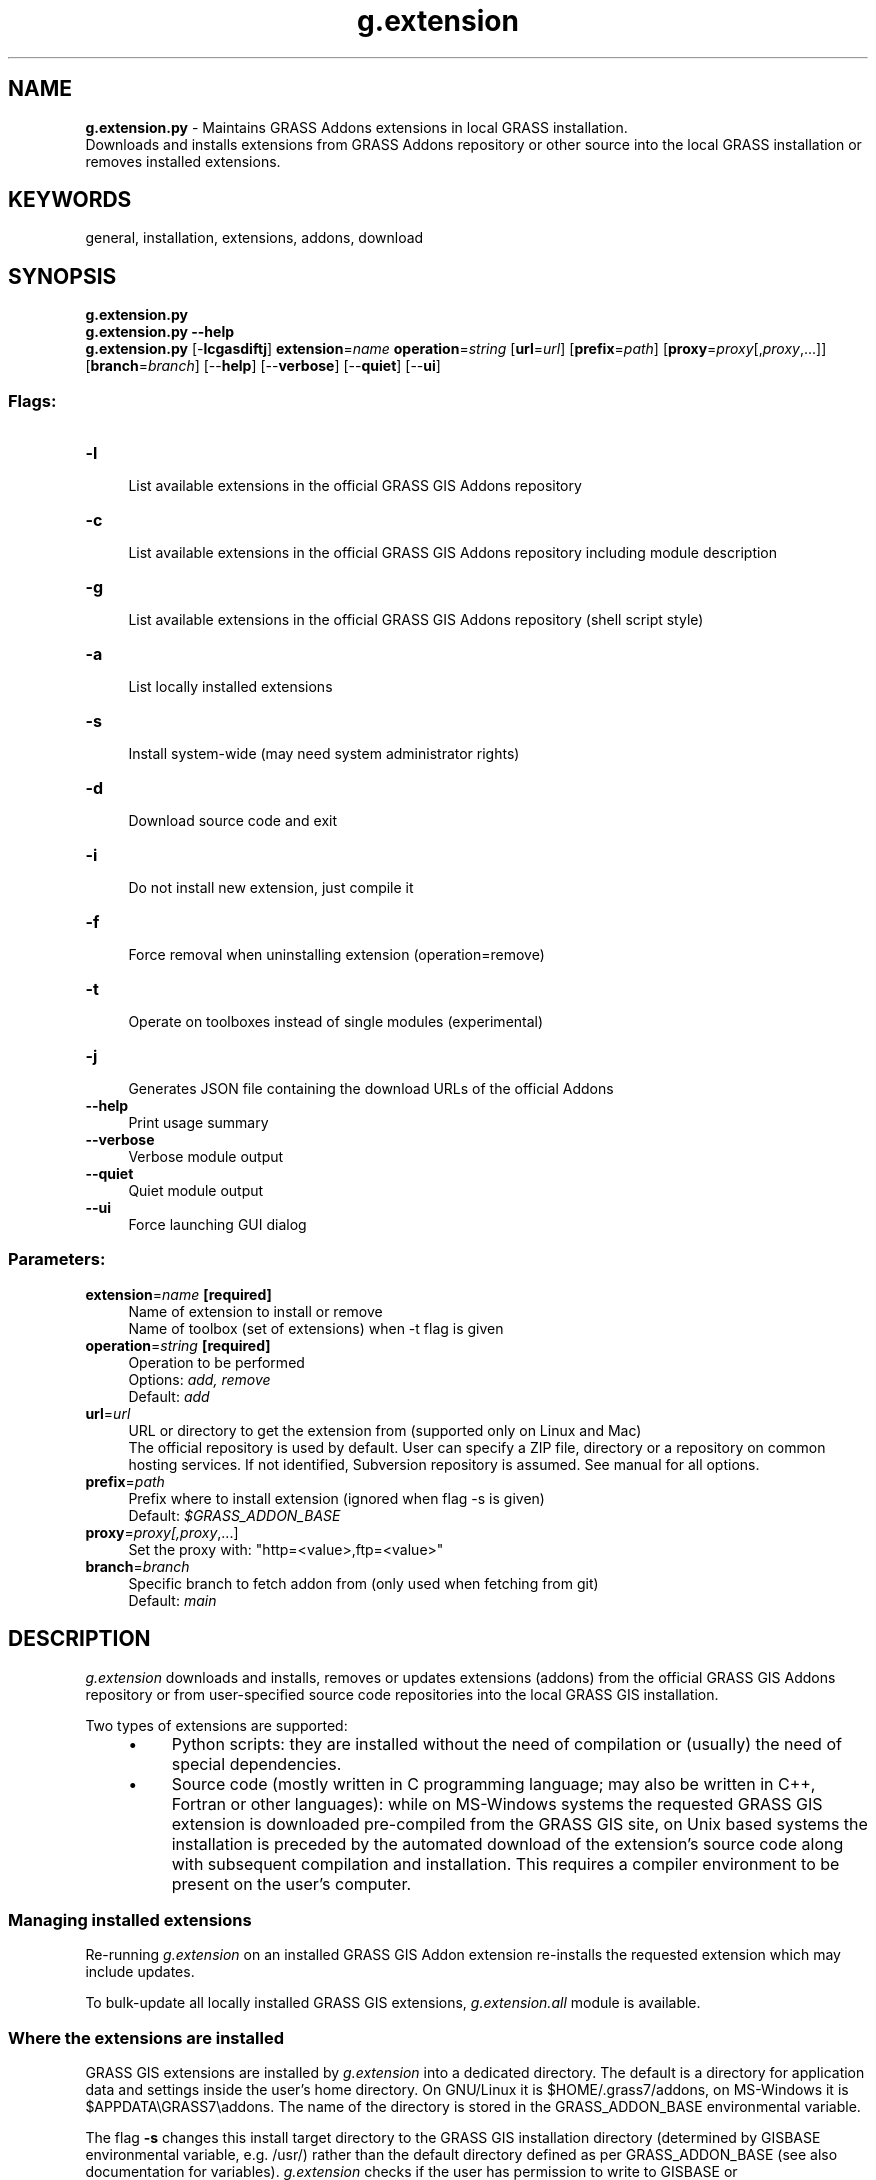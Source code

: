 .TH g.extension 1 "" "GRASS 7.8.5" "GRASS GIS User's Manual"
.SH NAME
\fI\fBg.extension.py\fR\fR  \- Maintains GRASS Addons extensions in local GRASS installation.
.br
Downloads and installs extensions from GRASS Addons repository or other source into the local GRASS installation or removes installed extensions.
.SH KEYWORDS
general, installation, extensions, addons, download
.SH SYNOPSIS
\fBg.extension.py\fR
.br
\fBg.extension.py \-\-help\fR
.br
\fBg.extension.py\fR [\-\fBlcgasdiftj\fR] \fBextension\fR=\fIname\fR \fBoperation\fR=\fIstring\fR  [\fBurl\fR=\fIurl\fR]   [\fBprefix\fR=\fIpath\fR]   [\fBproxy\fR=\fIproxy\fR[,\fIproxy\fR,...]]   [\fBbranch\fR=\fIbranch\fR]   [\-\-\fBhelp\fR]  [\-\-\fBverbose\fR]  [\-\-\fBquiet\fR]  [\-\-\fBui\fR]
.SS Flags:
.IP "\fB\-l\fR" 4m
.br
List available extensions in the official GRASS GIS Addons repository
.IP "\fB\-c\fR" 4m
.br
List available extensions in the official GRASS GIS Addons repository including module description
.IP "\fB\-g\fR" 4m
.br
List available extensions in the official GRASS GIS Addons repository (shell script style)
.IP "\fB\-a\fR" 4m
.br
List locally installed extensions
.IP "\fB\-s\fR" 4m
.br
Install system\-wide (may need system administrator rights)
.IP "\fB\-d\fR" 4m
.br
Download source code and exit
.IP "\fB\-i\fR" 4m
.br
Do not install new extension, just compile it
.IP "\fB\-f\fR" 4m
.br
Force removal when uninstalling extension (operation=remove)
.IP "\fB\-t\fR" 4m
.br
Operate on toolboxes instead of single modules (experimental)
.IP "\fB\-j\fR" 4m
.br
Generates JSON file containing the download URLs of the official Addons
.IP "\fB\-\-help\fR" 4m
.br
Print usage summary
.IP "\fB\-\-verbose\fR" 4m
.br
Verbose module output
.IP "\fB\-\-quiet\fR" 4m
.br
Quiet module output
.IP "\fB\-\-ui\fR" 4m
.br
Force launching GUI dialog
.SS Parameters:
.IP "\fBextension\fR=\fIname\fR \fB[required]\fR" 4m
.br
Name of extension to install or remove
.br
Name of toolbox (set of extensions) when \-t flag is given
.IP "\fBoperation\fR=\fIstring\fR \fB[required]\fR" 4m
.br
Operation to be performed
.br
Options: \fIadd, remove\fR
.br
Default: \fIadd\fR
.IP "\fBurl\fR=\fIurl\fR" 4m
.br
URL or directory to get the extension from (supported only on Linux and Mac)
.br
The official repository is used by default. User can specify a ZIP file, directory or a repository on common hosting services. If not identified, Subversion repository is assumed. See manual for all options.
.IP "\fBprefix\fR=\fIpath\fR" 4m
.br
Prefix where to install extension (ignored when flag \-s is given)
.br
Default: \fI$GRASS_ADDON_BASE\fR
.IP "\fBproxy\fR=\fIproxy[,\fIproxy\fR,...]\fR" 4m
.br
Set the proxy with: \(dqhttp=<value>,ftp=<value>\(dq
.IP "\fBbranch\fR=\fIbranch\fR" 4m
.br
Specific branch to fetch addon from (only used when fetching from git)
.br
Default: \fImain\fR
.SH DESCRIPTION
\fIg.extension\fR downloads and installs, removes or updates
extensions (addons) from the official
GRASS GIS Addons repository
or from user\-specified source code repositories into the local GRASS GIS
installation.
.PP
Two types of extensions are supported:
.RS 4n
.IP \(bu 4n
Python scripts: they are installed without the need of compilation or (usually)
the need of special dependencies.
.IP \(bu 4n
Source code (mostly written in C programming language; may also be written
in C++, Fortran or other languages): while on MS\-Windows systems the requested
GRASS GIS extension is downloaded pre\-compiled from the GRASS GIS site, on Unix
based systems the installation is preceded by the automated download of the
extension\(cqs source code along with subsequent compilation and installation.
This requires a compiler environment to be present on the user\(cqs computer.
.RE
.SS Managing installed extensions
.PP
Re\-running \fIg.extension\fR on an installed GRASS GIS Addon
extension re\-installs the requested extension which may include
updates.
.PP
To bulk\-update all locally installed GRASS GIS extensions,
\fIg.extension.all\fR module
is available.
.SS Where the extensions are installed
GRASS GIS extensions are installed by \fIg.extension\fR into a dedicated
directory.
The default is a directory for application data and settings inside
the user\(cqs home directory.
On GNU/Linux it is $HOME/.grass7/addons,
on MS\-Windows it is $APPDATA\(rsGRASS7\(rsaddons.
The name of the directory is stored in the GRASS_ADDON_BASE
environmental variable.
.PP
The flag \fB\-s\fR changes this install target directory to the GRASS GIS
installation directory
(determined by GISBASE environmental variable, e.g. /usr/)
rather than the default directory defined as per  GRASS_ADDON_BASE
(see also documentation for variables).
\fIg.extension\fR checks if the user has permission to write to
GISBASE or GRASS_ADDON_BASE.
.PP
The place where the extensions are installed can be customized by
the option \fBprefix\fR. Ensuring that these extensions will be accessible
in GRASS GIS is in this case in the responsibility of the user.
.SS Source code sources and repositories
.SS GRASS GIS Addons repository on GitHub
By default, \fIg.extension\fR installs extensions from the official
GRASS GIS Addons GitHub repository. However, different sources can be specified
using the \fBurl\fR option.
.PP
Individual extensions can also be installed by providing a URL to the
source code on GitHub or OSGeo Trac. The latter, however, works only for certain
directories where the download of ZIP files was enabled by project administrators
of the trac server.
.SS Local source code directory
Optionally, new extension can be also installed from a source code placed
in a local directory on disk. This is advantageous when developing
a new module.
To keep the directory clean, the directory content is copied
to a temporary directory and the compilation happens there.
.SS Local source code ZIP file
In addition, new extension can be also installed from a ZIP file
or an archive file from the TAR family (e.g., .tar.gz or .bz2).
The file can be on disk (specified with a path), or on web (specified by
an URL).
.SS Online repositories: GitHub, GitLab and Bitbucket
For well known general hosting services, namely GitHub, GitLab and Bitbucket,
\fIg.extension\fR supports the download of a repository as a ZIP file.
Here the user only needs to provide a base URL to the repository web page
(with or without the https:// part).
For GitLab and Bitbucket, the latest source code in the default branch is
downloaded, for GitHub, the latest source code in the master branch is downloaded.
Of course, a user can still specify the full URL of a ZIP file
and install a specific branch or release in this way (ZIP file mechanism
will be applied).
.PP
For the official repository, \fIg.extension\fR supports listing available
extensions (addons) and few other metadata\-related operations which
depend on a specific infrastructure.
For other sources and repositories, this is not supported because it is
assumed that other sources contain only one extension, typically a module
or group of modules.
.SS Needed directory layout
When none of the above sources is identified, \fIg.extension\fR assumes
that the source is in a GitHub repository and uses the \fIsvn\fR command
line tool to obtain the source code. The expected structure of the repository
should be the same as the one of the official repository.
.PP
Non\-official sources are supported on all operating systems except for
MS\-Windows.
.SS Compilation and installation
On MS\-Windows systems, where compilation tools are typically not readily
locally installed, \fIg.extension\fR downloads a precompiled executable
from the GRASS GIS project server. On all other operating systems
where it is not difficult to install compilation tools,
\fIg.extension\fR downloads the source code of the requested
extension (addon) and compiles it locally.
This applies for both C and Python modules
as well as any other extensions. The reason is that more things such
as manual page are compiled, not only the source code (which is really
necessary to compile just in case of C).
.SH EXAMPLES
.SS Download and install of an extension
Download and install \fIr.stream.distance\fR into current GRASS installation
.br
.nf
\fC
g.extension extension=r.stream.distance
\fR
.fi
This installs the extension from the official repository.
For convenience, a shorter syntax can be used:
.br
.nf
\fC
g.extension r.stream.distance
\fR
.fi
.SS Download and install of an extension when behind a proxy
Example for an open http proxy:
.br
.nf
\fC
# syntax: http://proxyurl:proxyport
g.extension extension=r.stream.distance proxy=\(dqhttp=http://proxy.example.com:8080\(dq
\fR
.fi
.PP
Example for a proxy with proxy authentication:
.br
.nf
\fC
# syntax: http://username:password@proxyurl:proxyport
g.extension extension=r.stream.distance proxy=\(dqhttp=http://username:password@proxy.example.com:8080\(dq
\fR
.fi
.SS Managing the extensions
List all available extensions in the official GRASS GIS Addons repository:
.br
.nf
\fC
g.extension \-l
\fR
.fi
List all locally installed extensions:
.br
.nf
\fC
g.extension \-a
\fR
.fi
Removal of a locally installed extension:
.br
.nf
\fC
g.extension extension=r.stream.distance operation=remove
\fR
.fi
.SS Installing from various online repositories: GitHub, GitLab, Bitbucket
Simple URL to GitHub, GitLab, Bitbucket repositories:
.br
.nf
\fC
g.extension r.example.plus url=\(dqhttps://github.com/wenzeslaus/r.example.plus\(dq
\fR
.fi
Simple URL to GitHub, GitLab, Bitbucket repositories from a specific (e.g. development) branch:
.br
.nf
\fC
g.extension r.example.plus url=\(dqhttps://github.com/wenzeslaus/r.example.plus\(dq branch=master
\fR
.fi
Simple URL to OSGeo Trac (downloads a ZIP file, requires download to be enabled in Trac):
.br
.nf
\fC
g.extension r.example url=trac.osgeo.org/.../r.example
\fR
.fi
In general, when a ZIP file or other archive is provided, the full URL can be used:
.br
.nf
\fC
g.extension r.example url=http://example.com/.../r.example?format=zip
\fR
.fi
Note that because of MS\-Windows operating system architecture,
only official repository is supported on this platform.
.SS Install a specific version from Addons
To install a specific version from GRASS GIS Addons, specify the full
URL pointing to Trac code browser and include Subversion revision
number. For example, this installs the version number 57854 of
r.local.relief module:
.br
.nf
\fC
g.extension r.local.relief url=\(dqhttps://trac.osgeo.org/grass/browser/grass\-addons/grass7/raster/r.local.relief?rev=57854&format=zip\(dq
\fR
.fi
.SS Installing when writing a module locally
Having source code of a GRASS module in a directory on disk
one can install it using:
.br
.nf
\fC
g.extension r.example url=/local/directory/r.example/
\fR
.fi
.SH KNOWN ISSUES
Toolboxes in the official repository cannot be downloaded.
.PP
On MS\-Windows, only the official repository is working
because there is no way of compiling the modules
(a Python replacement for Python scripts should be implemented).
.SH TROUBLESHOOTING
Since extensions have to be compiled on Unix based systems (Linux, Mac OSX etc.)
unless a Python extension is installed, a full compiler environment must be
present on the user\(cqs computer.
.SS ERROR: Please install GRASS development package
While GRASS GIS is available on the user\(cqs computer, the respective development
package is lacking. If GRASS was installed from a (Linux) repository, also the
grass\-dev* package (commonly named \(dqgrass\-dev\(dq or \(dqgrass\-devel\(dq, sometimes along
with the version number) must be installed.
.SH SEE ALSO
\fI
g.extension.all
\fR
.PP
GRASS GIS 7 Addons Manual pages
.br
GRASS Addons wiki page.
.SH AUTHORS
Markus Neteler (original shell script)
.br
Martin Landa, Czech Technical University in Prague, Czech Republic (Python rewrite)
.br
Vaclav Petras, NCSU OSGeoREL (support for general sources, partial refactoring)
.SH SOURCE CODE
.PP
Available at: g.extension source code (history)
.PP
Main index |
General index |
Topics index |
Keywords index |
Graphical index |
Full index
.PP
© 2003\-2020
GRASS Development Team,
GRASS GIS 7.8.5 Reference Manual
